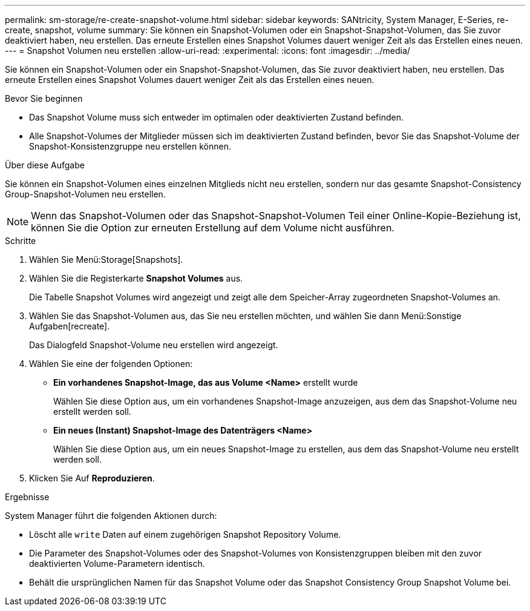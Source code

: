 ---
permalink: sm-storage/re-create-snapshot-volume.html 
sidebar: sidebar 
keywords: SANtricity, System Manager, E-Series, re-create, snapshot, volume 
summary: Sie können ein Snapshot-Volumen oder ein Snapshot-Snapshot-Volumen, das Sie zuvor deaktiviert haben, neu erstellen. Das erneute Erstellen eines Snapshot Volumes dauert weniger Zeit als das Erstellen eines neuen. 
---
= Snapshot Volumen neu erstellen
:allow-uri-read: 
:experimental: 
:icons: font
:imagesdir: ../media/


[role="lead"]
Sie können ein Snapshot-Volumen oder ein Snapshot-Snapshot-Volumen, das Sie zuvor deaktiviert haben, neu erstellen. Das erneute Erstellen eines Snapshot Volumes dauert weniger Zeit als das Erstellen eines neuen.

.Bevor Sie beginnen
* Das Snapshot Volume muss sich entweder im optimalen oder deaktivierten Zustand befinden.
* Alle Snapshot-Volumes der Mitglieder müssen sich im deaktivierten Zustand befinden, bevor Sie das Snapshot-Volume der Snapshot-Konsistenzgruppe neu erstellen können.


.Über diese Aufgabe
Sie können ein Snapshot-Volumen eines einzelnen Mitglieds nicht neu erstellen, sondern nur das gesamte Snapshot-Consistency Group-Snapshot-Volumen neu erstellen.

[NOTE]
====
Wenn das Snapshot-Volumen oder das Snapshot-Snapshot-Volumen Teil einer Online-Kopie-Beziehung ist, können Sie die Option zur erneuten Erstellung auf dem Volume nicht ausführen.

====
.Schritte
. Wählen Sie Menü:Storage[Snapshots].
. Wählen Sie die Registerkarte *Snapshot Volumes* aus.
+
Die Tabelle Snapshot Volumes wird angezeigt und zeigt alle dem Speicher-Array zugeordneten Snapshot-Volumes an.

. Wählen Sie das Snapshot-Volumen aus, das Sie neu erstellen möchten, und wählen Sie dann Menü:Sonstige Aufgaben[recreate].
+
Das Dialogfeld Snapshot-Volume neu erstellen wird angezeigt.

. Wählen Sie eine der folgenden Optionen:
+
** *Ein vorhandenes Snapshot-Image, das aus Volume <Name>* erstellt wurde
+
Wählen Sie diese Option aus, um ein vorhandenes Snapshot-Image anzuzeigen, aus dem das Snapshot-Volume neu erstellt werden soll.

** *Ein neues (Instant) Snapshot-Image des Datenträgers <Name>*
+
Wählen Sie diese Option aus, um ein neues Snapshot-Image zu erstellen, aus dem das Snapshot-Volume neu erstellt werden soll.



. Klicken Sie Auf *Reproduzieren*.


.Ergebnisse
System Manager führt die folgenden Aktionen durch:

* Löscht alle `write` Daten auf einem zugehörigen Snapshot Repository Volume.
* Die Parameter des Snapshot-Volumes oder des Snapshot-Volumes von Konsistenzgruppen bleiben mit den zuvor deaktivierten Volume-Parametern identisch.
* Behält die ursprünglichen Namen für das Snapshot Volume oder das Snapshot Consistency Group Snapshot Volume bei.


